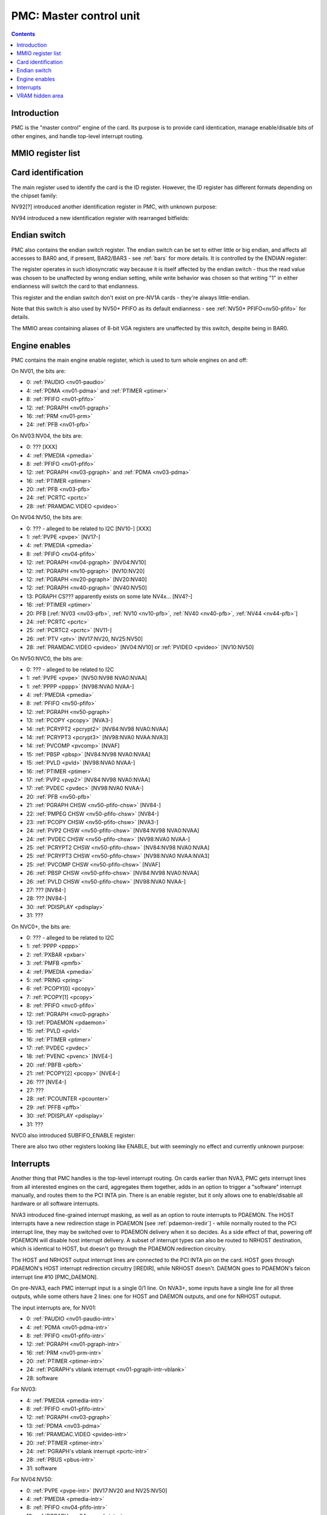 .. _pmc:

========================
PMC: Master control unit
========================

.. contents::


Introduction
============

PMC is the "master control" engine of the card. Its purpose is to provide
card identication, manage enable/disable bits of other engines, and handle
top-level interrupt routing.


MMIO register list
==================

.. space:: 8 pmc 0x1000 card master control
   0x000 ID pmc-id-nv01 NV01:NV04
   0x000 ID pmc-id-nv04 NV04:NV10
   0x000 ID pmc-id-nv10 NV10:
   0x004 ENDIAN pmc-endian NV1A:
   0x008 BOOT_2 pmc-boot-2 NV92:
   0x100 INTR_HOST pmc-intr-host
   0x104 INTR_NRHOST pmc-intr-nrhost NVA3:
   0x108 INTR_DAEMON pmc-intr-daemon NVA3:
   0x140 INTR_ENABLE_HOST pmc-intr-enable-host
   0x144 INTR_ENABLE_NRHOST pmc-intr-enable-nrhost NVA3:
   0x148 INTR_ENABLE_DAEMON pmc-intr-enable-daemon NVA3:
   0x160 INTR_LINE_HOST pmc-intr-line-host
   0x164 INTR_LINE_NRHOST pmc-intr-line-nrhost NVA3:
   0x168 INTR_LINE_DAEMON pmc-intr-line-daemon NVA3:
   0x17c INTR_PMFB pmc-intr-pmfb NVC0:
   0x180 INTR_PBFB pmc-intr-pbfb NVC0:
   0x200 ENABLE pmc-enable
   0x204 SPOON_ENABLE pmc-spoon-enable NVC0:
   0x208 ENABLE_UNK08 pmc-enable-unk08 NVC0:
   0x20c ENABLE_UNK0C pmc-enable-unk0c NVC4:
   0x260[6] FIFO_ENG_UNK260 pmc-fifo-eng-unk260 NVC0:
   0x300 VRAM_HIDE_LOW pmc-vram-hide-low NV17:NVF0
   0x304 VRAM_HIDE_HIGH pmc-vram-hide-high NV17:NVF0
   0x640 INTR_MASK_HOST pmc-intr-mask-host NVA3:
   0x644 INTR_MASK_NRHOST pmc-intr-mask-nrhost NVA3:
   0x648 INTR_MASK_DAEMON pmc-intr-mask-daemon NVA3:
   0xa00 NEW_ID pmc-new-id NV94:

   The PMC register range is always active.


.. _pmc-id:

Card identification
===================

The main register used to identify the card is the ID register. However,
the ID register has different formats depending on the chipset family:

.. reg:: 32 pmc-id-nv01 card identification

   - bits 0-3: minor revision.
   - bits 4-7: major revision.
     These two bitfields together are also visible as PCI revision. For
     NV03, revisions equal or higher than 0x20 mean NV03T.
   - bits 8-11: implementation - always 1 except on NV02
   - bits 12-15: always 0
   - bits 16-19: chipset - 1 is NV01, 2 is NV02, 3 is NV03 or NV03T
   - bits 20-27: always 0
   - bits 28-31: foundry - 0 is SGS, 1 is Helios, 2 is TMSC

.. reg:: 32 pmc-id-nv04 card identification

   - bits 0-3: ???
   - bits 4-11: always 0
   - bits 12-15: architecture - always 4
   - bits 16-19: minor revision
   - bits 20-23: major revision - 0 is NV04, 1 and 2 are NV05.
     These two bitfields together are also visible as PCI revision.
   - bits 24-27: always 0
   - bits 28-31: foundry - 0 is SGS, 1 is Helios, 2 is TMSC

.. reg:: 32 pmc-id-nv10 card identification

   - bits 0-7: stepping
   - bits 16-19: device id [NV10:NV92]
   - bits 15-19: device id [NV92:NVD9]
   - bits 12-19: device id [NVD9-]
     The value of this bitfield is equal to low 4, 5, or 6 bits of the PCI
     device id. The bitfield size and position changed between cards due to
     varying amount of changeable bits. See :ref:`pstraps` and
     :ref:`chipsets` for more details.
   - bits 20-27: chipset id.
     This is THE chipset id that comes after "NV". See :ref:`chipsets` for the
     list.
   - bits 28-31: ???

.. todo:: unk bitfields

NV92[?] introduced another identification register in PMC, with unknown
purpose:

.. reg:: 32 pmc-boot-2 ???

   ???
 
.. todo:: what is this? when was it introduced? seen non-0 on at least NV92

NV94 introduced a new identification register with rearranged bitfields:

.. reg:: 32 pmc-new-id card identification

   - bits 0-7: device id
   - bits 8-11: same value as BOOT_2 register
   - bits 12-19: stepping
   - bits 20-27: chipset id

.. todo:: there are cards where the steppings don't match
   between registers - does this mean something or is it just
   a random screwup?


Endian switch
=============

PMC also contains the endian switch register. The endian switch can be set to
either little or big endian, and affects all accesses to BAR0 and, if present,
BAR2/BAR3 - see :ref:`bars` for more details. It is controlled by the ENDIAN
register:

.. reg:: 32 pmc-endian endian switch

   When read, returns 0x01000001 if in big-endian mode, 0 if in little-endian
   mode. When written, if bit 24 of the written value is 1, flips the endian
   switch to the opposite value, otherwise does nothing.

The register operates in such idiosyncratic way because it is itself affected
by the endian switch - thus the read value was chosen to be unaffected by
wrong endian setting, while write behavior was chosen so that writing "1" in
either endianness will switch the card to that endianness.

This register and the endian switch don't exist on pre-NV1A cards - they're
always little-endian.

Note that this switch is also used by NV50+ PFIFO as its default endianness
- see :ref:`NV50+ PFIFO<nv50-pfifo>` for details.

The MMIO areas containing aliases of 8-bit VGA registers are unaffected by
this switch, despite being in BAR0.


.. _pmc-enable:

Engine enables
==============

PMC contains the main engine enable register, which is used to turn whole
engines on and off:

.. reg:: 32 pmc-enable engine master enable

   When given bit is set to 0, the corresponding engine is disabled, when set
   to 1, it is enabled. Most engines disappear from MMIO space and reset to
   default state when disabled.

On NV01, the bits are:

- 0: :ref:`PAUDIO <nv01-paudio>`
- 4: :ref:`PDMA <nv01-pdma>` and :ref:`PTIMER <ptimer>`
- 8: :ref:`PFIFO <nv01-pfifo>`
- 12: :ref:`PGRAPH <nv01-pgraph>`
- 16: :ref:`PRM <nv01-prm>`
- 24: :ref:`PFB <nv01-pfb>`

On NV03:NV04, the bits are:

- 0: ??? [XXX]
- 4: :ref:`PMEDIA <pmedia>`
- 8: :ref:`PFIFO <nv01-pfifo>`
- 12: :ref:`PGRAPH <nv03-pgraph>` and :ref:`PDMA <nv03-pdma>`
- 16: :ref:`PTIMER <ptimer>`
- 20: :ref:`PFB <nv03-pfb>`
- 24: :ref:`PCRTC <pcrtc>`
- 28: :ref:`PRAMDAC.VIDEO <pvideo>`

On NV04:NV50, the bits are:

- 0: ??? - alleged to be related to I2C [NV10-] [XXX]
- 1: :ref:`PVPE <pvpe>` [NV17-]
- 4: :ref:`PMEDIA <pmedia>`
- 8: :ref:`PFIFO <nv04-pfifo>`
- 12: :ref:`PGRAPH <nv04-pgraph>` [NV04:NV10]
- 12: :ref:`PGRAPH <nv10-pgraph>` [NV10:NV20]
- 12: :ref:`PGRAPH <nv20-pgraph>` [NV20:NV40]
- 12: :ref:`PGRAPH <nv40-pgraph>` [NV40:NV50]
- 13: PGRAPH CS??? apparently exists on some late NV4x... [NV4?-]
- 16: :ref:`PTIMER <ptimer>`
- 20: PFB [:ref:`NV03 <nv03-pfb>`, :ref:`NV10 <nv10-pfb>`, :ref:`NV40 <nv40-pfb>`, :ref:`NV44 <nv44-pfb>`]
- 24: :ref:`PCRTC <pcrtc>`
- 25: :ref:`PCRTC2 <pcrtc>` [NV11-]
- 26: :ref:`PTV <ptv>` [NV17:NV20, NV25:NV50]
- 28: :ref:`PRAMDAC.VIDEO <pvideo>` [NV04:NV10] or :ref:`PVIDEO <pvideo>` [NV10:NV50]

.. todo:: figure out the CS thing, figure out the variants. Known not to exist on NV40, NV43, NV44, NV4E, NV49; known to exist on NV63

On NV50:NVC0, the bits are:

- 0: ??? - alleged to be related to I2C
- 1: :ref:`PVPE <pvpe>` [NV50:NV98 NVA0:NVAA]
- 1: :ref:`PPPP <pppp>` [NV98:NVA0 NVAA-]
- 4: :ref:`PMEDIA <pmedia>`
- 8: :ref:`PFIFO <nv50-pfifo>`
- 12: :ref:`PGRAPH <nv50-pgraph>`
- 13: :ref:`PCOPY <pcopy>` [NVA3-]
- 14: :ref:`PCRYPT2 <pcrypt2>` [NV84:NV98 NVA0:NVAA]
- 14: :ref:`PCRYPT3 <pcrypt3>` [NV98:NVA0 NVAA:NVA3]
- 14: :ref:`PVCOMP <pvcomp>` [NVAF]
- 15: :ref:`PBSP <pbsp>` [NV84:NV98 NVA0:NVAA]
- 15: :ref:`PVLD <pvld>` [NV98:NVA0 NVAA-]
- 16: :ref:`PTIMER <ptimer>`
- 17: :ref:`PVP2 <pvp2>` [NV84:NV98 NVA0:NVAA]
- 17: :ref:`PVDEC <pvdec>` [NV98:NVA0 NVAA-]
- 20: :ref:`PFB <nv50-pfb>`
- 21: :ref:`PGRAPH CHSW <nv50-pfifo-chsw>` [NV84-]
- 22: :ref:`PMPEG CHSW <nv50-pfifo-chsw>` [NV84-]
- 23: :ref:`PCOPY CHSW <nv50-pfifo-chsw>` [NVA3-]
- 24: :ref:`PVP2 CHSW <nv50-pfifo-chsw>` [NV84:NV98 NVA0:NVAA]
- 24: :ref:`PVDEC CHSW <nv50-pfifo-chsw>` [NV98:NVA0 NVAA-]
- 25: :ref:`PCRYPT2 CHSW <nv50-pfifo-chsw>` [NV84:NV98 NVA0:NVAA]
- 25: :ref:`PCRYPT3 CHSW <nv50-pfifo-chsw>` [NV98:NVA0 NVAA:NVA3]
- 25: :ref:`PVCOMP CHSW <nv50-pfifo-chsw>` [NVAF]
- 26: :ref:`PBSP CHSW <nv50-pfifo-chsw>` [NV84:NV98 NVA0:NVAA]
- 26: :ref:`PVLD CHSW <nv50-pfifo-chsw>` [NV98:NVA0 NVAA-]
- 27: ??? [NV84-]
- 28: ??? [NV84-]
- 30: :ref:`PDISPLAY <pdisplay>`
- 31: ???

.. todo:: unknowns

On NVC0+, the bits are:

- 0: ??? - alleged to be related to I2C
- 1: :ref:`PPPP <pppp>`
- 2: :ref:`PXBAR <pxbar>`
- 3: :ref:`PMFB <pmfb>`
- 4: :ref:`PMEDIA <pmedia>`
- 5: :ref:`PRING <pring>`
- 6: :ref:`PCOPY[0] <pcopy>`
- 7: :ref:`PCOPY[1] <pcopy>`
- 8: :ref:`PFIFO <nvc0-pfifo>`
- 12: :ref:`PGRAPH <nvc0-pgraph>`
- 13: :ref:`PDAEMON <pdaemon>`
- 15: :ref:`PVLD <pvld>`
- 16: :ref:`PTIMER <ptimer>`
- 17: :ref:`PVDEC <pvdec>`
- 18: :ref:`PVENC <pvenc>` [NVE4-]
- 20: :ref:`PBFB <pbfb>`
- 21: :ref:`PCOPY[2] <pcopy>` [NVE4-]
- 26: ??? [NVE4-]
- 27: ???
- 28: :ref:`PCOUNTER <pcounter>`
- 29: :ref:`PFFB <pffb>`
- 30: :ref:`PDISPLAY <pdisplay>`
- 31: ???

NVC0 also introduced SUBFIFO_ENABLE register:

.. reg:: 32 pmc-spoon-enable PSPOON enables

   Enables PFIFO's PSPOONs. Bit i corresponds to PSPOON[i]. See
   :ref:`NVC0+ PFIFO <nvc0-pspoon>` for details.

There are also two other registers looking like ENABLE, but with seemingly
no effect and currently unknown purpose:

.. reg:: 32 pmc-enable-unk08 ??? related to enable

   Has the same bits as ENABLE, comes up as all-1 on boot, except for PDISPLAY
   bit which comes up as 0.

.. reg:: 32 pmc-enable-unk0c ??? related to enable

   Has bits which correspond to PFIFO engines in ENABLE, ie.

   - 1: PPPP
   - 6: PCOPY[0]
   - 7: PCOPY[1]
   - 12: PGRAPH
   - 15: PVLD
   - 17: PVDEC

   Comes up as all-1.

.. reg:: 32 pmc-fifo-eng-unk260 ??? related to PFIFO engines

   Single-bit registers, 6 of them.

.. todo:: RE these three


.. _pmc-intr:
.. _pdaemon-intr-pmc-daemon:

Interrupts
==========

Another thing that PMC handles is the top-level interrupt routing. On cards
earlier than NVA3, PMC gets interrupt lines from all interested engines on
the card, aggregates them together, adds in an option to trigger a "software"
interrupt manually, and routes them to the PCI INTA pin. There is an enable
register, but it only allows one to enable/disable all hardware or all
software interrupts.

NVA3 introduced fine-grained interrupt masking, as well as an option to route
interrupts to PDAEMON. The HOST interrupts have a new redirection stage in
PDAEMON [see :ref:`pdaemon-iredir`] - while normally routed to the PCI interrupt line,
they may be switched over to PDAEMON delivery when it so decides. As a side
effect of that, powering off PDAEMON will disable host interrupt delivery.
A subset of interrupt types can also be routed to NRHOST destination, which
is identical to HOST, but doesn't go through the PDAEMON redirection circuitry.

.. todo:: change all this duplication to indexing

.. reg:: 32 pmc-intr-host interrupt status - host

   Interrupt status. Bits 0-30 are hardware interrupts, bit 31 is software
   interrupt. 1 if the relevant input interrupt line is active and, for NVA3+
   chipsets, enabled in INTR_MASK_*. Bits 0-30 are read-only, bit 31 can be
   written to set/clear the software interrupt. Bit 31 can only be set to 1 if
   software interrupts are enabled in INTR_MASK_*, except for NRHOST on NVC0+,
   where it works even if masked.

.. reg:: 32 pmc-intr-nrhost interrupt status - non-redirectable host

   Like :obj:`pmc-intr-host`, but for NRHOST.

.. reg:: 32 pmc-intr-daemon interrupt status - PDAEMON

   Like :obj:`pmc-intr-host`, but for DAEMON.

.. reg:: 32 pmc-intr-enable-host interrupt enable - host

  - bit 0: hardware interrupt enable - if 1, and any of bits 0-30 of INTR_* are
    active, the corresponding output interrupt line will be asserted.
  - bit 1: software interrupt enable - if 1, bit 31 of INTR_* is active, the
    corresponding output interrupt line will be asserted.

.. reg:: 32 pmc-intr-enable-nrhost interrupt enable - non-redirectable host

   Like :obj:`pmc-intr-enable-nrhost`, but for NRHOST.

.. reg:: 32 pmc-intr-enable-daemon interrupt enable - PDAEMON

   Like :obj:`pmc-intr-enable-host`, but for DAEMON.

.. reg:: 32 pmc-intr-line-host interrupt line status - host

   Provides a way to peek at the status of corresponding output interrupt line.
   On NV01:NVC0, 0 if the output line is active, 1 if inactive. On NVC0+, 1 if
   active, 0 if inactive.

.. reg:: 32 pmc-intr-line-nrhost interrupt line status - non-redirectable host

   Like :obj:`pmc-intr-line-host`, but for NRHOST.

.. reg:: 32 pmc-intr-line-daemon interrupt line status - PDAEMON

   Like :obj:`pmc-intr-line-host`, but for DAEMON.

.. reg:: 32 pmc-intr-mask-host interrupt mask - host

   Interrupt mask. If a bit is set to 0 here, it'll be masked off to always-0
   in the INTR_* register, otherwise it'll be connected to the corresponding
   input interrupt line. For HOST and DAEMON, all interrupts can be enabled.
   For NRHOST on pre-NVC0 cards, only input line #8 [PFIFO] can be enabled, for
   NRHOST on NVC0+ cards all interrupts but the software interrupt can be
   enabled - however in this case software interrupt works even without being
   enabled.

.. reg:: 32 pmc-intr-mask-nrhost interrupt mask - non-redirectable host

   Like :obj:`pmc-intr-mask-host`, but for NRHOST.

.. reg:: 32 pmc-intr-mask-daemon interrupt mask - PDAEMON

   Like :obj:`pmc-intr-mask-host`, but for DAEMON.

The HOST and NRHOST output interrupt lines are connected to the PCI INTA pin
on the card. HOST goes through PDAEMON's HOST interrupt redirection circuitry
[IREDIR], while NRHOST doesn't. DAEMON goes to PDAEMON's falcon interrupt line #10
[PMC_DAEMON].

On pre-NVA3, each PMC interrupt input is a single 0/1 line. On NVA3+, some
inputs have a single line for all three outputs, while some others have 2
lines: one for HOST and DAEMON outputs, and one for NRHOST outuput.

The input interrupts are, for NV01:

- 0: :ref:`PAUDIO <nv01-paudio-intr>`
- 4: :ref:`PDMA <nv01-pdma-intr>`
- 8: :ref:`PFIFO <nv01-pfifo-intr>`
- 12: :ref:`PGRAPH <nv01-pgraph-intr>`
- 16: :ref:`PRM <nv01-prm-intr>`
- 20: :ref:`PTIMER <ptimer-intr>`
- 24: :ref:`PGRAPH's vblank interrupt <nv01-pgraph-intr-vblank>`
- 28: software

.. todo:: check

For NV03:

- 4: :ref:`PMEDIA <pmedia-intr>`
- 8: :ref:`PFIFO <nv01-pfifo-intr>`
- 12: :ref:`PGRAPH <nv03-pgraph>`
- 13: :ref:`PDMA <nv03-pdma>`
- 16: :ref:`PRAMDAC.VIDEO <pvideo-intr>`
- 20: :ref:`PTIMER <ptimer-intr>`
- 24: :ref:`PGRAPH's vblank interrupt <pcrtc-intr>`
- 28: :ref:`PBUS <pbus-intr>`
- 31: software

For NV04:NV50:

- 0: :ref:`PVPE <pvpe-intr>` [NV17:NV20 and NV25:NV50]
- 4: :ref:`PMEDIA <pmedia-intr>`
- 8: :ref:`PFIFO <nv04-pfifo-intr>`
- 12: :ref:`PGRAPH <nv04-pgraph-intr>`
- 16: :ref:`PRAMDAC.VIDEO <pvideo-intr>` [NV04:NV10] or :ref:`PVIDEO <pvideo-intr>` [NV10:NV50]
- 20: :ref:`PTIMER <ptimer-intr>`
- 24: :ref:`PCRTC <pcrtc-intr>`
- 25: :ref:`PCRTC2 <pcrtc-intr>` [NV17:NV20 and NV25:NV50]
- 28: :ref:`PBUS <pbus-intr>`
- 31: software

For NV50:NVC0:

- 0: :ref:`PVPE <pvpe-intr>` [NV50:NV98 NVA0:NVAA]
- 0: :ref:`PPPP <pppp-falcon>` [NV98:NVA0 NVAA-]
- 4: :ref:`PMEDIA <pmedia-intr>`
- 8: :ref:`PFIFO <nv50-pfifo-intr>` - has separate NRHOST line on NVA3+
- 9: ??? [NVA3?-]
- 11: ??? [NVA3?-]
- 12: :ref:`PGRAPH <nv50-pgraph-intr>`
- 13: ??? [NVA3?-]
- 14: :ref:`PCRYPT2 <pcrypt2-intr>` [NV84:NV98 NVA0:NVAA]
- 14: :ref:`PCRYPT3 <pcrypt3-falcon>` [NV98:NVA0 NVAA:NVA3]
- 14: :ref:`PVCOMP <pvcomp-falcon>` [NVAF-]
- 15: :ref:`PBSP <pbsp-intr>` [NV84:NV98 NVA0:NVAA]
- 15: :ref:`PVLD <pvld-falcon>` [NV98:NVA0 NVAA-]
- 16: ??? [NVA3?-]
- 17: :ref:`PVP2 <pvp2-intr>` [NV84:NV98 NVA0:NVAA]
- 17: :ref:`PVDEC <pvdec-falcon>` [NV98:NVA0 NVAA-]
- 18: :ref:`PDAEMON [NVA3-] <pdaemon-falcon>`
- 19: :ref:`PTHERM [NVA3-] <ptherm-intr>`
- 20: :ref:`PTIMER <ptimer-intr>`
- 21: :ref:`PNVIO's GPIO interrupts <nv50-gpio-intr>`
- 22: :ref:`PCOPY <pcopy-falcon>`
- 26: :ref:`PDISPLAY <pdisplay-intr>`
- 27: ??? [NVA3?-]
- 28: :ref:`PBUS <pbus-intr>`
- 29: :ref:`PPCI <ppci-intr>` [NV84-]
- 31: software

.. todo:: figure out unknown interrupts. They could've been introduced much
   earlier, but we only know them from bitscanning the INTR_MASK regs. on NVA3+.

For NVC0+:

- 0: :ref:`PPPP <pppp-falcon>` - has separate NRHOST line
- 4: :ref:`PMEDIA <pmedia-intr>`
- 5: PCOPY[0] [:ref:`NVC0 <pcopy-falcon>`, :ref:`NVE4 <pcopy-intr>`] - has separate NRHOST line
- 6: PCOPY[1] [:ref:`NVC0 <pcopy-falcon>`, :ref:`NVE4 <pcopy-intr>`] - has separate NRHOST line
- 7: :ref:`PCOPY[2] <pcopy-intr>` [NVE4-] - has separate NRHOST line
- 8: :ref:`PFIFO <nvc0-pfifo-intr>`
- 9: ???
- 12: :ref:`PGRAPH <nvc0-pgraph-intr>` - has separate NRHOST line
- 13: :ref:`PBFB <pbfb-intr>`
- 15: :ref:`PVLD <pvld-falcon>` - has separate NRHOST line
- 16: :ref:`PVENC <pvenc-falcon>` [NVE4-] - has separate NRHOST line
- 17: :ref:`PVDEC <pvdec-falcon>` - has separate NRHOST line
- 18: :ref:`PTHERM <ptherm-intr>`
- 19: ??? [NVD9-]
- 20: :ref:`PTIMER <ptimer-intr>`
- 21: :ref:`PNVIO's GPIO interrupts <nv50-gpio-intr>`
- 23: ???
- 24: :ref:`PDAEMON <pdaemon-falcon>`
- 25: :ref:`PMFB <pmfb-intr>`
- 26: :ref:`PDISPLAY <pdisplay-intr>`
- 27: :ref:`PFFB <pffb-intr>`
- 28: :ref:`PBUS <pbus-intr>` - has separate NRHOST line
- 29: :ref:`PPCI <ppci-intr>`
- 30: :ref:`PRING <pring-intr>`
- 31: software

.. todo:: unknowns

.. todo:: document these two

.. reg:: 32 pmc-intr-pmfb PMFB interrupt status

   Bit x == interrupt for PMFB part x pending.

.. reg:: 32 pmc-intr-pbfb PBFB interrupt status

   Bit x == interrupt for PBFB part x pending.

.. todo:: verify variants for these?


.. _pmc-vram-hide:

VRAM hidden area
================

NV17/NV20 added a feature to disable host reads through selected range of
VRAM. The registers are:

.. reg:: 32 pmc-vram-hide-low VRAM hidden area low address

   - bits 0-28: address of start of the hidden area. bits 0-1 are ignored, the
     area is always 4-byte aligned.
   - bit 31: hidden area enabled

.. reg:: 32 pmc-vram-hide-high VRAM hidden area high address

   - bits 0-28: address of end of the hidden area. bits 0-1 are ignored, the
     area is always 4-byte aligned.

The start and end addresses are both inclusive. All BAR1, BAR2/BAR3, PEEPHOLE
and PMEM/PRAMIN reads whose offsets fall into this window will be silently
mangled to read 0 instead. Writes are unaffected. Note that offset from start
of the BAR/PEEPHOLE/PRAMIN/PMEM is used for the comparison, not the actual
VRAM address - thus the selected window will cover a different thing in each
affected space.

The VRAM hidden area functionality got silently nuked on NVC0+ chipsets. The
registers are still present, but they don't do anything.
